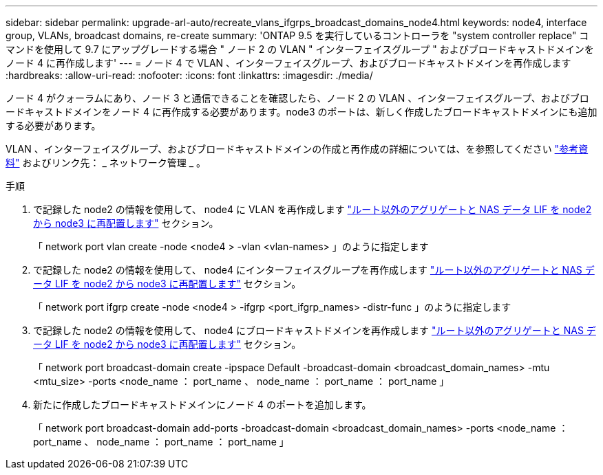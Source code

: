 ---
sidebar: sidebar 
permalink: upgrade-arl-auto/recreate_vlans_ifgrps_broadcast_domains_node4.html 
keywords: node4, interface group, VLANs, broadcast domains, re-create 
summary: 'ONTAP 9.5 を実行しているコントローラを "system controller replace" コマンドを使用して 9.7 にアップグレードする場合 " ノード 2 の VLAN " インターフェイスグループ " およびブロードキャストドメインをノード 4 に再作成します' 
---
= ノード 4 で VLAN 、インターフェイスグループ、およびブロードキャストドメインを再作成します
:hardbreaks:
:allow-uri-read: 
:nofooter: 
:icons: font
:linkattrs: 
:imagesdir: ./media/


[role="lead"]
ノード 4 がクォーラムにあり、ノード 3 と通信できることを確認したら、ノード 2 の VLAN 、インターフェイスグループ、およびブロードキャストドメインをノード 4 に再作成する必要があります。node3 のポートは、新しく作成したブロードキャストドメインにも追加する必要があります。

VLAN 、インターフェイスグループ、およびブロードキャストドメインの作成と再作成の詳細については、を参照してください link:other_references.html["参考資料"] およびリンク先： _ ネットワーク管理 _ 。

.手順
. で記録した node2 の情報を使用して、 node4 に VLAN を再作成します link:relocate_non_root_aggr_nas_lifs_from_node2_to_node3.html["ルート以外のアグリゲートと NAS データ LIF を node2 から node3 に再配置します"] セクション。
+
「 network port vlan create -node <node4 > -vlan <vlan-names> 」のように指定します

. で記録した node2 の情報を使用して、 node4 にインターフェイスグループを再作成します link:relocate_non_root_aggr_nas_lifs_from_node2_to_node3.html["ルート以外のアグリゲートと NAS データ LIF を node2 から node3 に再配置します"] セクション。
+
「 network port ifgrp create -node <node4 > -ifgrp <port_ifgrp_names> -distr-func 」のように指定します

. で記録した node2 の情報を使用して、 node4 にブロードキャストドメインを再作成します link:relocate_non_root_aggr_nas_lifs_from_node2_to_node3.html["ルート以外のアグリゲートと NAS データ LIF を node2 から node3 に再配置します"] セクション。
+
「 network port broadcast-domain create -ipspace Default -broadcast-domain <broadcast_domain_names> -mtu <mtu_size> -ports <node_name ： port_name 、 node_name ： port_name ： port_name 」

. 新たに作成したブロードキャストドメインにノード 4 のポートを追加します。
+
「 network port broadcast-domain add-ports -broadcast-domain <broadcast_domain_names> -ports <node_name ： port_name 、 node_name ： port_name ： port_name 」


